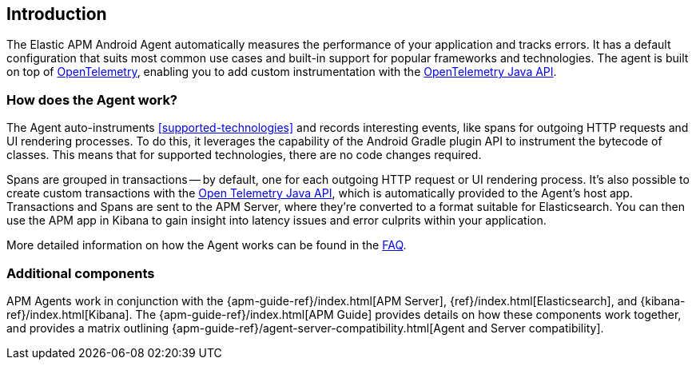 [[intro]]
== Introduction

The Elastic APM Android Agent automatically measures the performance of your application and tracks errors.
It has a default configuration that suits most common use cases
and built-in support for popular frameworks and technologies.
The agent is built on top of https://opentelemetry.io/[OpenTelemetry],
enabling you to add custom instrumentation with the
https://opentelemetry.io/docs/instrumentation/java/manual/[OpenTelemetry Java API].


[float]
[[how-it-works]]
=== How does the Agent work?

The Agent auto-instruments <<supported-technologies>> and records interesting events, like spans for outgoing HTTP requests and UI rendering processes.
To do this, it leverages the capability of the Android Gradle plugin API to instrument the bytecode of classes.
This means that for supported technologies, there are no code changes required.

Spans are grouped in transactions -- by default, one for each outgoing HTTP request or UI rendering process.
It's also possible to create custom transactions with the https://opentelemetry.io/docs/instrumentation/java/manual/[Open Telemetry Java API], which is automatically provided to the Agent's host app.
Transactions and Spans are sent to the APM Server, where they're converted to a format suitable for Elasticsearch.
You can then use the APM app in Kibana to gain insight into latency issues and error culprits within your application.

More detailed information on how the Agent works can be found in the <<faq-how-does-it-work,FAQ>>.

[float]
[[additional-components]]
=== Additional components

APM Agents work in conjunction with the {apm-guide-ref}/index.html[APM Server], {ref}/index.html[Elasticsearch], and {kibana-ref}/index.html[Kibana].
The {apm-guide-ref}/index.html[APM Guide] provides details on how these components work together, and provides a matrix outlining {apm-guide-ref}/agent-server-compatibility.html[Agent and Server compatibility].